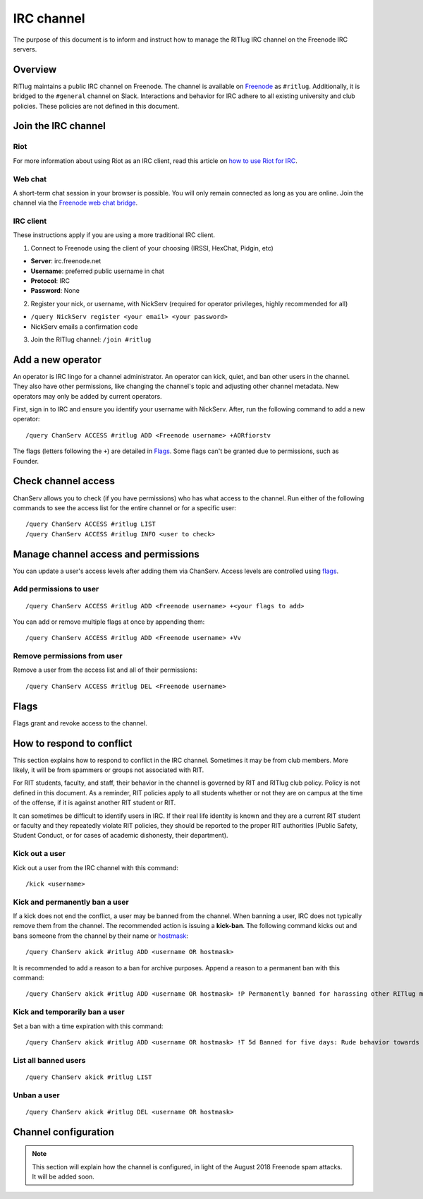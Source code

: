 ###########
IRC channel
###########

The purpose of this document is to inform and instruct how to manage the RITlug IRC channel on the Freenode IRC servers.


********
Overview
********

RITlug maintains a public IRC channel on Freenode.
The channel is available on `Freenode`_ as ``#ritlug``.
Additionally, it is bridged to the ``#general`` channel on Slack.
Interactions and behavior for IRC adhere to all existing university and club policies.
These policies are not defined in this document.


********************
Join the IRC channel
********************

Riot
====

For more information about using Riot as an IRC client, read this article on `how to use Riot for IRC <https://opensource.com/article/17/5/introducing-riot-IRC>`__.

Web chat
========

A short-term chat session in your browser is possible.
You will only remain connected as long as you are online.
Join the channel via the `Freenode web chat bridge <https://webchat.freenode.net/?channels=ritlug>`__.

IRC client
==========

These instructions apply if you are using a more traditional IRC client.

1. Connect to Freenode using the client of your choosing (IRSSI, HexChat, Pidgin, etc)

- **Server**: irc.freenode.net
- **Username**: preferred public username in chat
- **Protocol**: IRC
- **Password**: None

2. Register your nick, or username, with NickServ (required for operator privileges, highly recommended for all)

- ``/query NickServ register <your email> <your password>``
- NickServ emails a confirmation code

3. Join the RITlug channel: ``/join #ritlug``


******************
Add a new operator
******************

An operator is IRC lingo for a channel administrator.
An operator can kick, quiet, and ban other users in the channel.
They also have other permissions, like changing the channel's topic and adjusting other channel metadata.
New operators may only be added by current operators.

First, sign in to IRC and ensure you identify your username with NickServ.
After, run the following command to add a new operator::

    /query ChanServ ACCESS #ritlug ADD <Freenode username> +AORfiorstv

The flags (letters following the ``+``) are detailed in `Flags <#flags>`__.
Some flags can't be granted due to permissions, such as Founder.


********************
Check channel access
********************

ChanServ allows you to check (if you have permissions) who has what access to the channel.
Run either of the following commands to see the access list for the entire channel or for a specific user::

    /query ChanServ ACCESS #ritlug LIST
    /query ChanServ ACCESS #ritlug INFO <user to check>


*************************************
Manage channel access and permissions
*************************************

You can update a user's access levels after adding them via ChanServ.
Access levels are controlled using `flags <#flags>`__.

Add permissions to user
=======================

::

    /query ChanServ ACCESS #ritlug ADD <Freenode username> +<your flags to add>

You can add or remove multiple flags at once by appending them::

    /query ChanServ ACCESS #ritlug ADD <Freenode username> +Vv

Remove permissions from user
============================

Remove a user from the access list and all of their permissions::

    /query ChanServ ACCESS #ritlug DEL <Freenode username>


*****
Flags
*****

Flags grant and revoke access to the channel.

.. raw:: html

   <pre>
   Flag     Description
   +v       Enables use of the voice/devoice commands.
   +V       Enables automatic voicing.
   +o       Enables the use of the op/deop commands.
   +O       Enables automatic op
   +s       Enables the use of the SET command
   +i       Enables use of the INVITE and GETKEY commands.
   +r       Enables use of the KICK, KICKBAN, BAN and UNBAN commands.
   +R       Enables use of the RECOVER and CLEAR commands.
   +f       Enables modification of channel access lists.
   +t       Enables use of the TOPIC and TOPICAPPEND and TOPICPREPEND commands.
   +A       Enables viewing of channel access lists.
   +S       Marks the user as a SUCCESSOR.
   +F       Grants full founder access.
   +b       Enables automatic kickban.
   +e       Exempts from +b and enables unbanning self.
   </pre>


**************************
How to respond to conflict
**************************

This section explains how to respond to conflict in the IRC channel.
Sometimes it may be from club members.
More likely, it will be from spammers or groups not associated with RIT.

For RIT students, faculty, and staff, their behavior in the channel is governed by RIT and RITlug club policy.
Policy is not defined in this document.
As a reminder, RIT policies apply to all students whether or not they are on campus at the time of the offense, if it is against another RIT student or RIT.

It can sometimes be difficult to identify users in IRC.
If their real life identity is known and they are a current RIT student or faculty and they repeatedly violate RIT policies, they should be reported to the proper RIT authorities (Public Safety, Student Conduct, or for cases of academic dishonesty, their department).

Kick out a user
===============

Kick out a user from the IRC channel with this command::

    /kick <username>

Kick and permanently ban a user
===============================

If a kick does not end the conflict, a user may be banned from the channel.
When banning a user, IRC does not typically remove them from the channel.
The recommended action is issuing a **kick-ban**.
The following command kicks out and bans someone from the channel by their name or `hostmask <http://www.geekshed.net/2012/03/what-is-a-hostmask/>`__::

    /query ChanServ akick #ritlug ADD <username OR hostmask>

It is recommended to add a reason to a ban for archive purposes.
Append a reason to a permanent ban with this command::

    /query ChanServ akick #ritlug ADD <username OR hostmask> !P Permanently banned for harassing other RITlug members

Kick and temporarily ban a user
===============================

Set a ban with a time expiration with this command::

    /query ChanServ akick #ritlug ADD <username OR hostmask> !T 5d Banned for five days: Rude behavior towards others

List all banned users
=====================

::

    /query ChanServ akick #ritlug LIST

Unban a user
============

::

    /query ChanServ akick #ritlug DEL <username OR hostmask>


*********************
Channel configuration
*********************

.. note::

   This section will explain how the channel is configured, in light of the August 2018 Freenode spam attacks.
   It will be added soon.


.. _Freenode: https://freenode.net/
